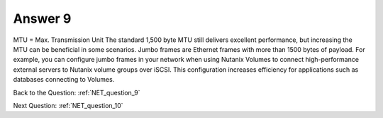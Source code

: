.. Adding labels to the beginning of your lab is helpful for linking to the lab from other pages
.. _NET_answer_9:

-------------
Answer 9
-------------



.. figure:: images/a9.png

MTU = Max. Transmission Unit
The standard 1,500 byte MTU still delivers excellent performance, but increasing the MTU can be beneficial in  some scenarios. 
Jumbo frames are Ethernet frames with more than 1500 bytes of payload.
For example, you can configure jumbo frames in your network when using Nutanix Volumes to connect high-performance external servers to Nutanix volume groups over iSCSI. This configuration increases efficiency for applications such as databases connecting to Volumes.



Back to the Question: :ref:`NET_question_9`

Next Question: :ref:`NET_question_10`
